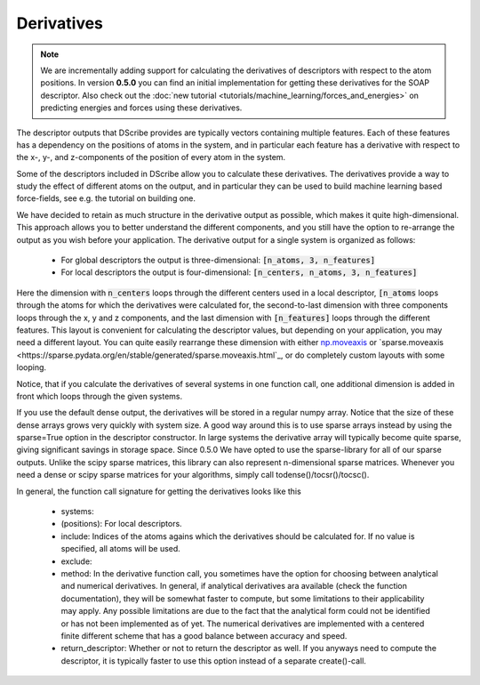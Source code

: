 Derivatives
===========

.. note::
   We are incrementally adding support for calculating the derivatives of
   descriptors with respect to the atom positions. In version **0.5.0** you can
   find an initial implementation for getting these derivatives for the SOAP
   descriptor. Also check out the :doc:`new tutorial
   <tutorials/machine_learning/forces_and_energies>` on predicting energies and
   forces using these derivatives.

The descriptor outputs that DScribe provides are typically vectors containing
multiple features. Each of these features has a dependency on the positions of
atoms in the system, and in particular each feature has a derivative with
respect to the x-, y-, and z-components of the position of every atom in the
system.

Some of the descriptors included in DScribe allow you to calculate these
derivatives. The derivatives provide a way to study the effect of different
atoms on the output, and in particular they can be used to build machine
learning based force-fields, see e.g. the tutorial on building one.

We have decided to retain as much structure in the derivative output as
possible, which makes it quite high-dimensional. This approach allows you to
better understand the different components, and you still have the option to
re-arrange the output as you wish before your application. The derivative
output for a single system is organized as follows:

 - For global descriptors the output is three-dimensional: :code:`[n_atoms, 3, n_features]`
 - For local descriptors the output is four-dimensional: :code:`[n_centers, n_atoms, 3, n_features]`

Here the dimension with :code:`n_centers` loops through the different centers
used in a local descriptor, :code:`[n_atoms` loops through the atoms for which
the derivatives were calculated for, the second-to-last dimension with three
components loops through the x, y and z components, and the last dimension with
:code:`[n_features]` loops through the different features. This layout is
convenient for calculating the descriptor values, but depending on your
application, you may need a different layout. You can quite easily rearrange
these dimension with either `np.moveaxis
<https://numpy.org/doc/stable/reference/generated/numpy.moveaxis.html>`_ or
`sparse.moveaxis
<https://sparse.pydata.org/en/stable/generated/sparse.moveaxis.html`_, or do
completely custom layouts with some looping.

Notice, that if you calculate the derivatives of several systems in one
function call, one additional dimension is added in front which loops through
the given systems.

If you use the default dense output, the derivatives will be stored in a
regular numpy array. Notice that the size of these dense arrays grows very
quickly with system size. A good way around this is to use sparse arrays
instead by using the sparse=True option in the descriptor constructor. In large
systems the derivative array will typically become quite sparse, giving
significant savings in storage space. Since 0.5.0 We have opted to use the
sparse-library for all of our sparse outputs. Unlike the scipy sparse matrices,
this library can also represent n-dimensional sparse matrices. Whenever you
need a dense or scipy sparse matrices for your algorithms, simply call
todense()/tocsr()/tocsc().

In general, the function call signature for getting the derivatives looks like
this
 - systems: 
 - (positions): For local descriptors. 
 - include: Indices of the atoms agains which the derivatives should be
   calculated for. If no value is specified, all atoms will be used.
 - exclude: 
 - method: In the derivative function call, you sometimes have the option for
   choosing between analytical and numerical derivatives. In general, if
   analytical derivatives ara available (check the function documentation),
   they will be somewhat faster to compute, but some limitations to their
   applicability may apply. Any possible limitations are due to the fact that
   the analytical form could not be identified or has not been implemented as
   of yet. The numerical derivatives are implemented with a centered finite
   different scheme that has a good balance between accuracy and speed.
 - return_descriptor: Whether or not to return the descriptor as well. If you
   anyways need to compute the descriptor, it is typically faster to use this
   option instead of a separate create()-call. 
